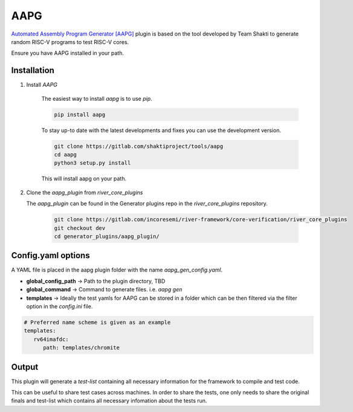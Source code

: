.. _aapg:

AAPG
====
`Automated Assembly Program Generator [AAPG] <https://gitlab.com/shaktiproject/tools/aapg>`_ plugin is based on the tool developed by Team Shakti to generate random RISC-V programs to test RISC-V cores.

Ensure you have AAPG installed in your path.

Installation
------------
1. Install `AAPG`

    The easiest way to  install `aapg` is to use `pip`.

    .. code-block:: bash
        
        pip install aapg

    To stay up-to date with the latest developments and fixes you can use the development version.

    .. code-block:: bash
        
        git clone https://gitlab.com/shaktiproject/tools/aapg
        cd aapg
        python3 setup.py install

    This will install aapg on your path.

2. Clone the `aapg_plugin` from `river_core_plugins`

   The `aapg_plugin` can be found in the Generator plugins repo in the `river_core_plugins` repository.


    .. code-block:: bash
        
        git clone https://gitlab.com/incoresemi/river-framework/core-verification/river_core_plugins 
        git checkout dev
        cd generator_plugins/aapg_plugin/

Config.yaml options
-------------------
A YAML file is placed in the aapg plugin folder with the name `aapg_gen_config.yaml`.

- **global_config_path** ->  Path to the plugin directory, TBD
- **global_command** -> Command to generate files. i.e. `aapg gen`

- **templates** -> Ideally the test yamls for AAPG can be stored in a folder which can be then filtered via the filter option in the `config.ini` file.

.. code-block:: yaml

   # Preferred name scheme is given as an example
   templates:
      rv64imafdc:
         path: templates/chromite

Output
------

This plugin will generate a `test-list` containing all necessary information for the framework to compile and test code. 

This can be useful to share test cases across machines. In order to share the tests, one only needs to share the original finals and test-list which contains all necessary infomation about the tests run.

